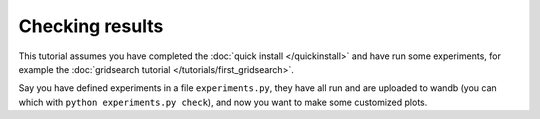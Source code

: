 Checking results
================

This tutorial assumes you have completed the :doc:`quick install </quickinstall>`
and have run some experiments, for example the :doc:`gridsearch tutorial </tutorials/first_gridsearch>`.


Say you have defined experiments in a file ``experiments.py``,
they have all run and are uploaded to wandb (you can which with ``python experiments.py check``),
and now you want to make some customized plots.

